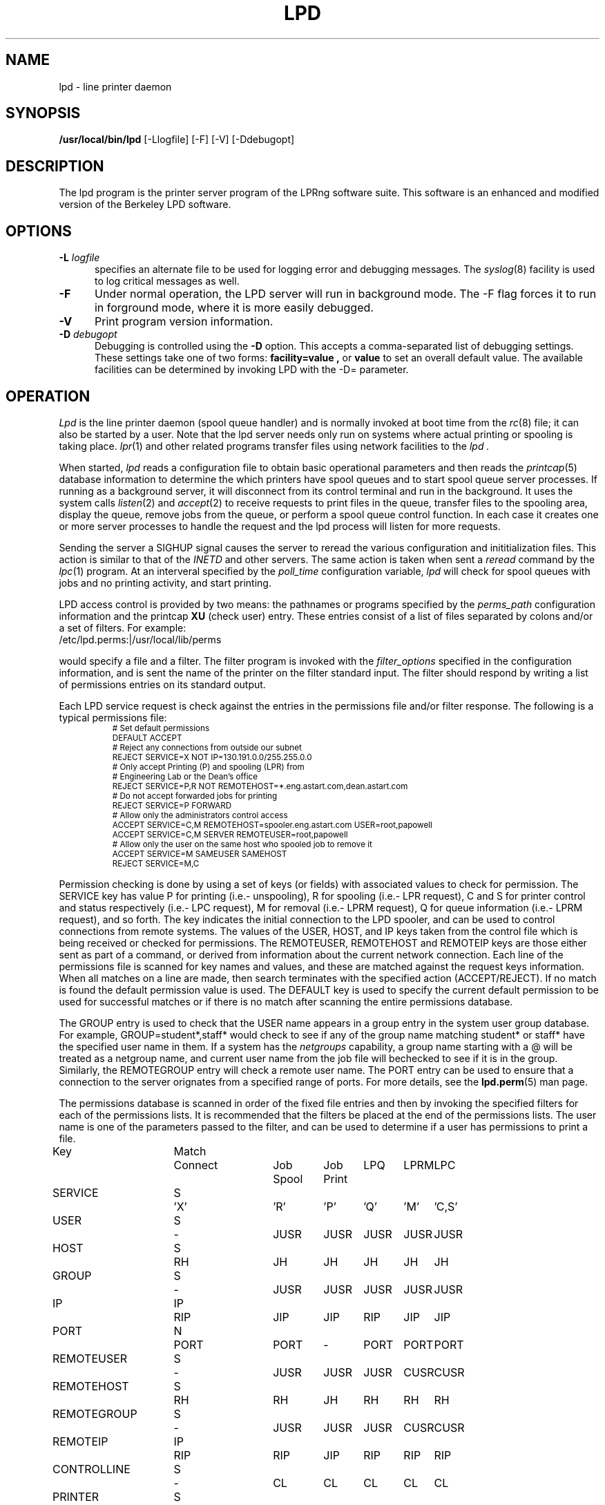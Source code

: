 .ds VE LPRng-3.6.12
.TH LPD 8 \*(VE "LPRng"
.hy 0
.de NP
.IP \\n(nP
.nr nP \\n(nP+1
..
.de np
.nr nP 1
..
.de L
.ie !"\\$1"" \{\
.ft CW
\&\\s-2\\$1\\s+2\\fP\\$2
.ft R
.\}
.el \{\
.ft CW
.ps -2
.\}
..
.ig
lpd.8,v 3.45 1998/03/29 18:37:49 papowell Exp
..
.SH NAME
lpd \- line printer daemon
.SH SYNOPSIS
.B /usr/local/bin/lpd
[\-Llogfile] [\-F] [\-V] [\-Ddebugopt] 
.SH DESCRIPTION
.PP
The lpd program is the printer server program of the LPRng software
suite.
This software is an enhanced and modified version of the Berkeley LPD
software. 
.SH OPTIONS
.IP "\fB\-L\fI logfile" 5
specifies an alternate file to be used for logging error and debugging
messages.
The
.IR syslog (8)
facility is used to log critical messages as well.
.IP "\fB\-F" 5
Under normal operation, the LPD server will run in
background mode.
The -F flag forces it to run in forground mode,
where it is more easily debugged.
.IP "\fB\-V" 5
Print program version information.
.IP "\fB\-D\fI debugopt" 5
Debugging is controlled using the 
.B \-D
option. This accepts a comma-separated list of debugging
settings. These settings take one of two forms:
.B facility=value ,
or
.B value 
to set an overall default value.
The available facilities can be determined by
invoking LPD with the \-D= parameter.
.SH OPERATION
.PP
.I Lpd
is the line printer daemon (spool queue handler) and is normally invoked
at boot time from the
.IR rc (8)
file;
it can also be started by a user.
Note that the lpd server needs only run on systems where actual printing
or spooling is taking place.
.IR lpr (1)
and other related programs transfer files using network facilities to the
.I lpd .
.PP
When started,
.I lpd
reads a configuration file to obtain basic operational parameters
and then reads the
.IR printcap (5)
database information to determine the which printers have spool queues
and to start spool queue server processes.
If running as a background server,
it will disconnect from its control terminal and run in the background.
It uses the system calls
.IR listen (2)
and
.IR accept (2)
to receive requests to print files in the queue,
transfer files to the spooling area,
display the queue,
remove jobs from the queue,
or perform a spool queue control function.
In each case it creates one or more server processes to handle
the request and the lpd process will listen for more requests.
.PP
Sending the server a
SIGHUP signal causes the server to reread the various configuration
and inititialization files.
This action is similar to that of the
.I INETD
and other servers.
The same action is taken when sent a
.I reread
command by the
.IR lpc (1)
program.
At an interveral specified by
the
.I poll_time
configuration variable,
.I lpd
will check for spool queues with jobs and no printing activity,
and start printing.
.PP
LPD access control is provided by two means:
the pathnames or programs specified by the
.I perms_path
configuration information and the
printcap
.B XU
(check user) entry.
These entries consist of a list of files separated by
colons and/or a set of filters.
For example:
.ti +5n
/etc/lpd.perms:|/usr/local/lib/perms
.LP
would specify a file and a filter.
The filter program is invoked with the 
.I filter_options
specified in the configuration information,
and is sent the name of the printer on the filter standard input.
The filter should respond by writing a list of permissions entries
on its standard output.
.PP
Each LPD service request is check against
the entries in the permissions file and/or filter response.
The following is a typical permissions file:
.RS
.nf
.L
# Set default permissions
DEFAULT ACCEPT
# Reject any connections from outside our subnet
REJECT SERVICE=X NOT IP=130.191.0.0/255.255.0.0
# Only accept Printing (P) and spooling (LPR) from
# Engineering Lab or the Dean's office
REJECT SERVICE=P,R NOT REMOTEHOST=*.eng.astart.com,dean.astart.com
# Do not accept forwarded jobs for printing
REJECT SERVICE=P FORWARD
# Allow only the administrators control access
ACCEPT SERVICE=C,M REMOTEHOST=spooler.eng.astart.com USER=root,papowell
ACCEPT SERVICE=C,M SERVER REMOTEUSER=root,papowell
# Allow only the user on the same host who spooled job to remove it
ACCEPT SERVICE=M SAMEUSER SAMEHOST
REJECT SERVICE=M,C
.RE
.fi
.sp
.LP
Permission checking is done by using a set of keys (or fields)
with associated values to check for permission.
The SERVICE key has value P for printing (i.e.- unspooling),
R for spooling (i.e.- LPR request),
C and S for printer control and status respectively (i.e.- LPC request),
M for removal (i.e.- LPRM request),
Q for queue information (i.e.- LPRM request),
and so forth.
The
.l X
key indicates the initial connection to the LPD spooler,
and can be used to control connections from remote systems.
The
values of the USER, HOST, and IP keys taken from the control file
which is being received or checked for permissions.
The REMOTEUSER, REMOTEHOST and REMOTEIP keys are those either sent
as part of a command,
or derived from information about the current network connection.
Each line of the permissions file is scanned for key names and
values, and these are matched against the request keys information.
When all matches on a line are made,
then search terminates with the specified action (ACCEPT/REJECT).
If no match is found the default permission value is used.
The
DEFAULT key is used to specify the current default permission to
be used for successful matches or if there is no match after
scanning the entire permissions database.
.LP
The GROUP entry is used to check that the USER name appears in a
group entry in the system user group database.
For example,
GROUP=student*,staff*
would check to see if any of the group name matching
student* or staff* have the specified user name in them.
If a system has the
.I netgroups
capability,
a group name starting with a
\f(CW@\fR
will be treated as a netgroup name,
and current user name from the job file will bechecked to see if
it is in the group.
Similarly,
the
REMOTEGROUP entry will check a remote user name.
The
PORT
entry can be used to ensure that a connection to the server
orignates from a specified range of ports.
For more details,
see the
.BR lpd.perm (5)
man page.
.LP
The permissions database is scanned in order of the fixed file entries
and then by invoking the specified filters for each
of the permissions lists.
It is recommended that the filters be placed at the end of the
permissions lists.
The user name is one of the parameters passed to the filter,
and can be used to determine if a user has permissions to print a file.
.sp
.nf
.ne 20v
.ta \w'Key__________'u +\w'Match_'u +\w'Connect_'u +\w'Job___'u +\w'Job____'u +\w'LPQ__'u +\w'LPRM__'u +\w'LPC'u
Key	Match	Connect	Job	Job	LPQ	LPRM	LPC
\0	\0	\0	Spool	Print
SERVICE	S	'X'	'R'	'P'	'Q'	'M'	'C,S'
USER	S	-	JUSR	JUSR	JUSR	JUSR	JUSR
HOST	S	RH	JH	JH	JH	JH	JH
GROUP	S	-	JUSR	JUSR	JUSR	JUSR	JUSR
IP	IP	RIP	JIP	JIP	RIP	JIP	JIP
PORT	N	PORT	PORT	-	PORT	PORT	PORT
REMOTEUSER	S	-	JUSR	JUSR	JUSR	CUSR	CUSR
REMOTEHOST	S	RH	RH	JH	RH	RH	RH
REMOTEGROUP	S	-	JUSR	JUSR	JUSR	CUSR	CUSR
REMOTEIP	IP	RIP	RIP	JIP	RIP	RIP	RIP
CONTROLLINE	S	-	CL	CL	CL	CL	CL
PRINTER	S	-	PR	PR	PR	PR	PR
FORWARD	V	-	SA	-	-	SA	SA	SA
SAMEHOST	V	-	SA	-	SA	SA	SA
SAMEUSER	V	-	-	-	SU	SU	SU
SERVER	V	-	SV	-	SV	SV	SV
AUTH	V	-	AU	-	AU	AU	AU
AUTHTYPE	S	-	AU	-	AU	AU	AU
AUTHUSER	S	-	AU	-	AU	AU	AU
FWDUSER	S	-	AU	-	AU	AU	AU


.ta 3m +\w'RH = REMOTEHOST    'u
KEY:
	JH = HOST	host in control file
	RH = REMOTEHOST	connecting host name
	JUSR = USER	user in control file
	CUSR = REMOTEUSER	user from control request
	JIP= IP	IP address of host in control file
	RIP= REMOTEIP	IP address of requesting host
	PORT=	connecting host origination port
	CONTROLLINE=	pattern match of control line in control file
	FW= IP of source of request = IP of host in control file
	SA= IP of source of request = IP of host in control file
	SU= user from request = user in control file
	SA= IP of source of request = IP of server host
	SV= matches if remote host is the server
	AU= authentication information
	IFIP= IP address of remote end of connection
	
Match: S = string with wild card, IP = IPaddress[/netmask],
	N = low[-high] number range, V = exact value match
SERVICE: 'X' - Connection request; 'R' - lpr request from remote host;
    'P' - print job in queue; 'Q' - lpq request, 'M' - lprm request;
    'C' - lpc spool control request; 'S' - lpc spool status request
NOTE: when printing (P action), the remote and job check values
	(i.e. - RUSR, JUSR) are identical.
.fi
.sp
.PP
The special key
.I letter=patterns
searches the control file line starting with the 
(upper case) letter,
and is usually used with printing and spooling checks.
For example,
C=A*,B*
would check that the class information (i.e.- line in the control file
starting with C) had a value starting with A or B.
.SH "PERMISSIONS, MULTIHOMED HOSTS, IPV6"
.PP
There is a subtle problem with names and IP addresses which are
obtained for 'multi-homed hosts', i.e. - those with multiple
ethernet interfaces,  and for IPV6 (IP Version 6),  in which a host
can have multiple addresses,  and for the normal host which can have
both a short name and a fully qualified domain name.
In addition,
a host can have multiple IP addresses,
depending on the complexity of its configuration.
.PP
The IFIP (interface IP) field can be used to check the IP address
of the origination of the request,  as reported by the information
returned by the accept() system call.  Note that this information may
be IPV4 or IPV6 information,  depending on the origination of the
system.  This information is used by gethostbyaddr() to obtain the
orginating host fully qualified domain name (FQDN) and set of IP addresses.
Note that this FQDN will be for the originating interface,  and may
not be the cannonical host name.  Some systems which use the Domain Name Server
(DNS) system may add the cannonical system name as an alias.
.PP
When performing an IP address match,  the entire list of IP addresses
for a system will now be checked.  If one of these matches, then success
is reported.  Similarly,  the entire list of host names and aliases will
be checked.  If one of these matches,  then success will be reported.
.PP
In addition,  when checking for printing, if the name lookup for the
host reported in the control file fails,  then we assume that the host
is unknown and all match checks for names or IP addresses will fail.
You can determine if a host has an entry by using the following check,
which will reject all requests from a remotehost which does not have
a DNS entry.
.br
  REJECT NOT REMOTEHOST=*
.br
.SH "PRINTCAP DATABASE"
.PP
Individual printer operations are controlled by values in the
printcap database.
See
.IR printcap (5)
for details of the format and content of the various entries.
The following are typical printer entries for a local and remote printer.
.RS
.sp
.nf
.ft CW
# main or shared printcap file - usually /etc/printcap
# remote postscript printer
fullpage
   |postscript
   :lp=postscript@farside.astart.com
# give access to (remote) hosts
t1|postscript2
   :cm=Test Printer 1
   :lp=postscript2@nearside.astart.com

# local printcap file
# specification for local printer on nearside
t1|postscript2
   :oh=nearside.astart.com
   :cd=/usr/spool/LPD/safe
   :sd=/usr/spool/LPD/t1
#
# /usr/spool/LPD/t1/printcap file -
t1:
   :lp=/dev/pr
   :if=/usr/lib/pr/if
   :of=/usr/lib/pr/if
.RE
.sp
.fi
.PP
Printcap information can be distributed by individual files or shared using
NSF, YP, or other methods;
see
.IR lpd.conf (5)
for the exact details of the location of printcap files and programs,
given by the
.I printcap_path
and
.I lpd_printcap_path
configuration information.
The a common printcap configuration is to have a main (shared) printcap database
which is used by all hosts.
The printcap information is usually extremely simple,
consisting only of the printer name and host (i.e. - fullpage
printer entry).
.PP
On hosts which have printers attached or which are to provide spooling queue
directories,
more extensive printcap information is needed.
In the shared database,
.I oh
(options for specified host only) field restricts use of this entry
to the specified host.
This entry can contain host specific information,
such as the location of the spool queue and/or actual device to be used
for output. 
.PP
In the above example,
the main printcap file, usually /etc/printcap,
has entries for all printers.
Note that these entries do not specify the spool directories (sd and cd fields),
but this could be provided.
On a host with a printer specific information can be provided in serveral ways.
The simplest is to simply put an additional entry in the shared printcap file,
with the
.I oh
field set to the support host name.
An alternative would be to specify the spool directories (sd and cd fields) in the
shared information,
and to put the printer specific information in a printcap file.
.PP
In addition to the
.I oh
flag,
the
.I server
flag indicates that this entry is for a the LPD server only.
This can be used to simplify the management of client and server entries.
.PP
The printcap information is obtained in the following order.
All programs use the contents of the configuration
printcap_path variable to get a list of locations of printcap files.
In addition,
the lpd program appends the contents of the
lpd_printcap_path configuration information.
Next,
each of these entries is processed,
and the printcap information is extracted.
Entries which have
.I oh
fields are only used by the specified host.
The files and information is processed in linear order,
later entries overriding preceeding ones.
.PP
When processing jobs or performing spool queue specific requests,
the LPD server will check to see if there is a printcap file in the control
directory for the spool queue and the contents will be processed.
Since only the LPD server has access to the spool and control queues,
this information is processed only by the server.
.PP
In addition to files,
printcap information can be obtained from programs or filters.
For example,
the printcap_path of the form
.L /etc/printcap:|/usr/lib/getpr
will use the contents of the
.L /etc/printcap
file,
and then use the
.L /usr/lib/getpr
program to get information about a specific printer.
When information about a particular spool queue is needed and
one or more filters are specified as the source of printcap information,
then the filter will be started and the printer name written on
its standard input.
The filter must provide a printcap entry for the requested printer on its standard output.
.PP
The filter can be used to interface to databases or nonstandard information sources
which do not produce printcap information in an acceptible form.
.SH "SPOOL DIRECTORY CONTENTS"
.PP
Each spool queue has a spool directory 
(sd) and optional control
directory
(cd)  where job and control information is kept.
Under normal operation the spool and control directories are
identical,
but if the spool directory is NFS exported for use by other printer
spoolers which write files directly into the spool queue,
then it is recommended that the control directory be a separate
directory and not NFS mounted.
The following files are used for printer operations.
Per job entries are marked with an asterisk (*).
.sp
.nf
.ta 20n +8n +4n
File Name	Dir	Purpose
printer	CD	lock file and server process PID
unspooler.printer	CD	subserver process PID
control.printer	CD	queue control information
*hfAnnn	SD	job hold file
*cfAnnnHOST	SD	job control file
*dfAnnnHOST	SD	job data file
*bfAnnn.*	SD	tempory files
.sp
.fi
.PP
The nnn in the file names stands for the job number.
RFC1179 requires this to be a 3 digit number,
but the longnumber printcap flag or a nonzero
longnumber configuration variable will enable 6 digit numbers.
.PP
The lock file is used to 
prevent multiple job queue servers from becoming active simultaneously,
and to store the server process id.
The lock file name is the name as the printer name;
all other control files have the printer name appended as indicated above.
.PP
The printer spool control file contains information controlling
the queue operations.
It consists of a series of lines with keywords and values to control
printing,
spooling,
and automatic job holding operations.
The following is an example of a typical spool control file.
.sp
.nf
.RS
spooling_disabled 0
printing_disabled 1
holdall 0
redirect p1@host2
debug 10,log=/tmp/log
class A
.RE
.sp
.fi
.PP
The
.I spooling_disabled
and
.I printing_disabled
entries control spooling and printing;
the lpc
.I enable,
.I disable,
.I start,
and
.I stop
command alter these values.
The
.I holdall
entry will prevent jobs from being processed until released
with the lpc
.I hold
or
.I release
comands;
the lpc
.I holdall
and
.I noholdall
commands alter these values.
.PP
The
.I redirect
entry causes the lpd server to forward jobs to the specified
remote printer;
the lpc
.I redirect
command alters this field.
The
.I class
field controls the class of jobs being printed.
By default,
the class value is a pattern that matches the
class entry in a job file;
however a entry of the form
.I letter=patterns
will print jobs whose control file line starting with
.I letter
matches one of the patterns.
The
.I debug
line provides a set of debugging parameters for diagnostic information
for the particular spool queue.
.PP
Each print job consists of a control file and one or more data files.
Lines in the control file
file specify the job data files or parameters for the job
and the general format of the file is specified by RFC1179.
Each line consists of a flag character and a parameter;
upper case and digit characters specify options and
lower case letters specify the printing format and names of data
files.
The following is a list of the control file flag characters.
.sp
.IP A
Identifier
A job identifier to be used when displaying job
information and/or status.
The insertion of this line is controlled by the
.I use_identifier
printcap/configuration variable.
.sp
.IP C
Class
String to be used for the class line on the burst page.
.IP H
Host Name.  Name of the machine where
.I lpr
was invoked.
.IP I
Indent.  The number of characters to indent the output by (in ascii).
.IP J
Job Name.  String to be used for the job name on the burst page.
.IP L
Banner user name.
Information for banner page.
.IP P
Person.  Login name of the person who invoked
.IR lpr .
This is used to verify ownership by
.IR lprm .
.IP M
Send mail to the specified user when the current print job completes.
.IP N
File name.
The original name of a data file which is in the job.
.IP T
Title.  String to be used as the title for
.IR pr (1)
when the LPR -p option was specified.
.IP U
Unlink.  Job file to remove when printing completed.
.IP W
Width. The page width (in characters) to used for printing.
.IP Z
zoptions. Options passed by
.IR lpr
.IR -Zzoptions.
These are passed to output filters to aid in printing.
.IP f
Formatted File.  Name of a file to print which is already formatted.
.IP l
Like ``f'' but passes control characters and does not make page breaks.
.IP p
Name of a file to print using
.IR pr (1)
as a filter.
.IP t
Troff File.  The file contains
.IR troff (1)
output (cat phototypesetter commands).
.IP d
DVI File.  The file contains
.IR Tex (l)
output (DVI format from Stanford).
.IP g
Graph File.  The file contains data produced by
.IR plot (3X).
.IP c
Cifplot File. The file contains data produced by
.IR cifplot .
.IP v
The file contains a raster image.
.IP r
The file contains text data with FORTRAN carriage control characters.
.IP 1
Troff Font R. Name of the font file to use instead of the default.
(Obsolete)
.IP 2
Troff Font I. Name of the font file to use instead of the default.
(Obsolete)
.IP 3
Troff Font B. Name of the font file to use instead of the default.
(Obsolete)
.IP 4
Troff Font S. Name of the font file to use instead of the default.
(Obsolete)
.in -5
.sp
.PP
Each job in the spool queue can have an associated job hold file
which is used by the server process to control the printing of
the job.
The status file contains information controlling the job
hold status and error status.
The spool server will attempt to print a job a limited number of times
before abandoning it or setting an error status in the job status file.
The following is a typical job hold file.
.RS
.ft CW
hold        0
priority    0
active      2135
redirect
remove      0
error
.RE
.PP
A nonzero
.I hold
entry will prevent the job from being processed;
the lpc
.I hold
and release
commands update this field.
The
.I priority
field overrides the normal first-in first-out printing priority;
jobs with non-zero priority fields are printed first.
The lpc
.I topq
command updates this field.
If the
.I active
field is non-zero, the job is being printed by the server with the
specified process id.
The
.I redirect
field allows individual jobs to be forwarded to a different printer;
the lpc
.I move
command updates this field.
Finally,
the remove and error fields are used to control printing of problem jobs.
The
.I remove
field is set when a job should be removed;
the
.I error
field records information that would prevent a job from being printed.
.SH "JOB SUBMISSION"
.PP
The LPR program is used to submit a job to the LPRng system.
The LPR program opens a connection to the LPD server and
then transfer the job control file and data files.
The LPD server checks to see if the remote host
and user has permissions to
spool to the requested printer,
and then checks to see if the printer is accepting jobs.
If both conditions are met,
the job is accepted and the control and data files
are placed int the spool directory.
The LPRng software sends the control file first,
followed by the data files.
.PP
If the LPR program is acting as a filter,
it is not necessary to temporarily store the
print job on the local machine.
The input data can be sent directly to the LPD server for spooling
using an implicit job size of 0 and sending data until the connection
is terminated to the server.
However,
some LPD servers do not accept 0 size jobs,
even though it is specified by the RFC1179,
so by default LPR will create a temporary file.
The LPR -k (seKure) option specifies this direct transmission mode
be used.
.SH "JOB TRANSMISSION"
.PP
When LPR is to send a job to the server,
it must determine the location of the server.
It does this by examining the values of the
specified printer and host.
.PP
If the printer and host are explicitly specified in the form
.L "pr@host"
then the LPR program will send the job to the specified spool queue
.L pr
and to the server running on
.L host .
This can be explicitly specified by the PRINTER environment variable
or by the LPR -P option.
.PP
If the printer is specified only by a name,
then the information in the printcap database is used.
The printcap entry for the printer is searched for and the
remote host and printer information extracted.
The job is sent to the server running on the specified host.
.PP
This action can be modified by the following printcap or configuration
tags.
.IP "1. default_host=host" 5
(Configuration)
If there is no printcap entry for the printer,
the job is sent to the LPD server running on
.L host .
.IP "2. force_localhost" 5
(Configuration or printcap)
If this flag is specified,  then LPR and other client programs will
send the job to the server running on the localhost.
This overrides the default_host information.
.SH "FORWARDING OPERATIONS"
.PP
The LPD system can forward jobs from one spool directory to another.
This is controlled by the following options.
.IP 1. 5
The forward field in the spool control file has a value
rp@rm.
This can be set using the LPC forward command.
.IP 2. 5
The lp (line printer) printcap entry has the form rp@rm.
There is a rm (remote machine) and optional rp (remote printer) printcap entry.
.LP
The first of the above conditions to be met will determine the
destination.
If printing is enabled,
then jobs will be forwarded to the remote destination.
Example:
.DS
.ft CW
.nf
# using lp=rp@host
test:sd=/usr/spool/test
  :lp=test@host
test:sd=/usr/spool/test
  :lp=test@host%port
# using :rp:rm:
test:sd=/usr/spool/test
  :rp=test:rm=host
.ft R
.fi
.DE
.IP 3. 5
The LPD server uses the same algorithm for sending jobs as the
LPR program.
A connection is made to the remote server and the files are copied
to the server.
A set of timeouts is used to control error recover and retry operations.
The printcap and configuration variables
.I connect_timeout,
.I connect_interval,
.I connect_grace,
and
.I send_try
control connecting to the remote host.
A connection is attempted to the remote server from a
random port in the range of ports specified by the
.I originate_port
variable.
If a connection is not completed within
.I connect_timeout
seconds,
the connection is aborted,
and then after the 
.I connect_interval
seconds it is retried.
The procedure repeated
indefinately for printing,
but only once for status or control operations.
A
connect_timeout value of 0 indicates no timeout;
a value of 0 specifies infinite timeout
After a job has been successfully printed,
the connection is closed and the server waits for
.I connect_grace
seconds before trying to reconnect.
.SH "BOUNCE QUEUES"
.PP
Normally job files are forwarded to a printer without
modification.
The
.b lpd_bounce
flag makes the queue a
.I "bounce queue"
and allows banners to be generated and
data files to passed through the appropriate format filter.
The entire output of this process is then passed to the
destination with the format specified by 
the
.B bq_format
option (default
.B l
or binary).
See PRINTING OPERATIONS for details about filters.
For example,
the following printcap entry will filter format f files.
.ne 1i
.DS
.ft CW
.nf
testbq:sd=/usr/spool/testbq:
  :lpd_bounce
  :bq_format=l
  :lp=final@host
  :if=/usr/lib/filter_for_f
  :mf=/usr/lib/filter_for_m
  :pf=/usr/lib/filter_for_pr
.fi
.ft R
.DE
.SH "CHANGING FORMAT OF DATAFILES"
.PP
Sometimes only the indicated format of the data files needs to be
changed.
This can be done using the
.B translate_format
option.
This entry consists of pairs of lower case characters of the form SdSd...;
S is the original and d is the translated format.
.ne 1i
.DS
.ft CW
.nf
changeformat:
  :sd=/usr/spool/changeformat:
  :translate_format=mfpf
  :lp=final@host
.fi
.ft R
.DE
.PP
In the example above,
the m format is processed by a filter, and then its format type is changed to f;
the p format is processed similarly.
Note that the lpr -p option specifies that the job will be processed by the
.L /bin/pr
command - the filter must do both the pr processing and any necessary format conversions.
.SH "LPR FILTER PROCESSING"
.PP
The
.L :lpr_bounce:
printcap flag will cause LPR to do bounce queue filtering before sending the
job to the remote queue.
This can have unexpected effects if the filters are not
available on the local host.
.PP
A typical entry which will cause LPR to do filtering is shown below.
.ne 1i
.DS
.ft CW
.nf
testbq:lpr_bounce
  :lp=printer@host
  :if=/usr/lib/filter_for_f
  :vf=/usr/lib/filter_for_v
  :mf=/usr/lib/filter_for_m
  :translate_format=mfvf
.ft R
.DE
.PP
This entry will force LPR to run jobs with formats f, m, and v
through the appropriate filter.
It will also rename the formats to the f format.
.SH "ROUTING JOBS TO PRINTERS"
.PP
When a job is submitted for printing,
sometimes it is desirable to have it dynamically rerouted to another
spool queue, or multiple copies send to various destination.
This can be done by using a
.L routing_filter .
.PP
When a job is accepted by the LPD server,
part of the processing includes passing it to a program specified
by the printcap
.L router
entry.
This filter is invoked with the original control file as STDIN,
and the default set of filter options.
The output of the routing filter will be a set of directives
used by LPD when forwarding the job to another printer
or in processing the job.
The environment and options flags are set as for a standard filter.
(See "FILTERS" for details.)
Here is a sample printcap entry:
.DS
.ft CW
.nf
t2|Test Printer 2
    :sd=/var/spool/LPD/t2
    :lf=log
    :lp=t2@printserver
    :bq=t1@localhost
    :destinations=t1@localhost,t2@localhost
    :router=/usr/local/LPD/router
.ft R
.DE
.PP
The routing filter exit status is used as follows:
.nf
	0  (JSUCC) - normal processing
	37 (JHOLD) - job is held
	any other value - job is deleted from queue
.fi
.PP
The router filter returns one or more routing entries with the
following format.  Note that entry order is not important, but each
entry will end with the 'end' tag.
.DS
dest <destination queue>
copies <number of copies to be made>
X<controlfile modifications>
end
.DE
.PP
Example of router output:
.DS
.ft CW
.nf
dest t1@localhost
copies 2
CA
end
dest t2@localhost
CZ
end
.ft R
.DE
.PP
The above routing information will have copies of the job sent to
the t1 and t2 spool queue servers.  If no valid routing information
is returned by the router filter the job will be sent to the default
bounce queue destination.
.PP
.SH "REFORMATING CONTROL FILES"
.PP
Sometimes it is desirable to reformat a control file before
sending to a remote destination.
If the
.L control_filter
printcap entry is present,
then the control file is passed through the filter.
If the filter exits with status JSUCC,
then the job is process normally;
status JABORT causes the job processing to be aborted,
status JREMOVE causes the job processing to be removed,
and any other status is treated as JFAIL.
.PP
After passing the control file through the control_filter,
the LPD server will reread it,
and transfer only the data files specified in the new control file
to the destination.
.SH "SPOOL QUEUE NAME OPTION"
.PP
The
.L qq
printcap entry
and the
.L use_queuename
configuration entry causes the name of the spool queue
to be placed in the job control file.
This value can be used by the filter to determine how to process a job.
When combined with the use of the Bounce Queue,
this can be used to reformat jobs before sending to another
printer spooler system.
.SH "PRINTING OPERATIONS"
.PP
When printing is enabled,
the LPD server will create a spool server process to carry out
printing operations.
For each job in the queue,
the spool server process will create a subserver process to carry out
the actual printing operations.
If the subserver process fails,
the server process will initiate recovery operations.
Job will be attempted to be printed until all are done or
a subserver returns an ABORT indication;
the server will then terminate operations.
.PP
The server process normally scans the queue once,
at initiation;
if the spool control file is modified,
usually by using the lpc command,
the spool queue is rescanned.
The overall algorithm for job printing is:
.nf
open the print device;
send some initialization strings;
send a banner to the device;
send the job data files to the device;
send some termination strings;
close the print device;
.fi
.PP
In order to handle the various device requirements,
the subserver process in turn uses 'filter' programs specified
in the printcap entry to carry out the individual steps.
.IP "OF Filter" 5
The 'of' filter is used for
initialization,
banner printing and the termination strings.
It has the peculiar property of suspending itself when sent
a special escape string,
allowing other filters to be used to print the individual job files.
.IP "Data Filters" 5
Each data file in a job has format specified by a lower case character
and an associated filter specified in the printcap file.
For example,
the 'g' format is printed by the 'gf' filter,
and so forth.
By convention,
the 'if' filter is used to print 'f' (ordinary text) and 'l'
(binary) format jobs.
.IP "lp-pipe Filters"
If the printcap device specification has the form
.I "|program"
then the output device is accessed by the specified program.
This allows the program to take care of any required initialization
or communication requirements.
.LP
The following is a concise summary of the actual algorithm
used to print files.
Note that LP stands for the printer device or filter specified by
the 'lp' printcap entry;
OF stands for the 'of' printcap filter;
IF is the default 'if' filter;
BP is the banner printing filter;
and
?F stands for the filter for data file.
The '??' values stand for entries from the printcap file.
.sp
.nf
.ft CW
.ta 4n +4n +4n +4n +4n +4n +4n +4n +4n
.ps -2
.vs -2
LP = open( 'lp' );	// open device, filter, or network connection
OF = IF = LP;		// set defaults
set up accounting according to 'af' entry;
if( 'of' ) OF = filter( 'of' ) -> LP;	// make OF filter
if 'as' then record start of job accounting information.
if 'achk' then check for accounting limits.
if( leader on open 'ld' ) `ld` -> OF	// send leader
if( FF on open 'fo' ) `fo` -> OF	// send leader

// print a banner
// first check to see if required
//   and then to see if not suppressed by printcap
//   or by user
do_banner = 
	(always banner 'ab'
		|| (!suppress banner 'sb' && job has banner ));
if( ! header last 'hl' && do_banner ){
	if( banner program 'bp' ){
		fork and exec bp to generate banner, but into temp file.
		cat temp file -> OF;
	} else {
		short banner info -> OF;
	}
}

// now we suspend the OF filter, use other filters
if( OF != LP ) suspend OF filter;

for each data file df in job do
	// send FF between files of job
	if( !first job && ! no FF separator 'sf' ){
		if( OF != LP ) wake up OF filter;
		'ff' -> OF;
		if( OF != LP ) suspend OF filter;
	}

	// get filter for job
	format = jobformat;
	if( jobformat == 'f' or jobformat = 'l' ){
		format = 'f';
	}
	filter = check pc for filter for format;
	?F = LP; // default - no filter
	if( filter ){
		?F = filter( filter ) -> LP;
	}

	data file -> ?F;
	// note: if :direct_read: flag set, filter input
	// is directly from the file,  otherwise the 
	// file contents are written to the filter input.

	if( ?F != LP ) close( ?F )
endfor

// finish printing

if( OF != LP ) wake up OF filter;
if( header last 'hl' && do_banner ){
	if( ! no FF separator 'sf' ){
		'ff' -> OF;
	}
	if( banner program 'bp' ){
		fork and exec bp to generate banner, but into temp file.
		cat temp file -> OF;
	} else {
		short banner info -> OF;
	}
}

if( ff on close 'fq' ){
	'ff' -> OF;
}

if( trailer on close 'tr' ){
	tr -> OF;
}

if 'ae' then record end of job accounting information.

if( OF != LP ) close( OF );
close( LP );
.ps +2
.vs +2
.sp
.fi
.PP
When printing or transferring a job to a spool queue fails,
it is retried the number of times specified by the
.I rt
(or
.I send_try )
printcap variable.
A 0 value specifies an infinite number or retries.
When the retry count is exceeded,
then the
.I send_failure_action
printcap variable determines the action to be taken.
The variable can be the values
.I succ ,
.I fail ,
.I abort ,
.I remove ,
.I ignore ,
or
.I hold ,
which will cause the job to be treated as normally completed,
retried,
aborted,
removed,
or ignored and retried at a later time respectively.
These names correspond to the
.I JSUCC ,
.I JFAIL ,
etc. error codes returned by filters.
If the variable has the form
.I |/filter ,
then the filter is run and passed the number of attempts
on the standard input.
The filter must exits with a
.I JSUCC,
.I JFAIL,
etc.,
error code and the server will take the appropriate
action as listed above.
.PP
The print filters normally have their input provided by
a process via a pipe.
However,
if the
.I direct_read
printcap flag is set,
then the filter input is taken directly from the job file.
This is compatible with the vintage BSD method,
but loses the ability to track the job progress.
.PP
After the job print or transfer attempt,
if the job is to be removed and the printcap variable
.I "save_on_error"
is true,
the job will not be removed from the spool queue but only flagged with an error.
The job can then be retried at a later time.
If the job is successfully printed it is usually removed from the spool queue.
However,
if the printcap variable
.I "save_when_done"
is true the job will merely be marked as completed and not removed from the queue.
.SH "FILTERS"
.PP
As described in the previous section,
filters are created to handle output to devices or other filters.
The command line to invoke a filter is generated in the following manner.
.IP 1. 5
The printcap entry or configuration value defining the filter command
is obtained.
.IP 2. 5
The file to be printed or the banner line/file
generated by the banner printer
will be written to STDIN  (file descriptor 0) of the filter.
The output device
(or /dev/null if this is not a printing filter)
will be be STDOUT  (file descriptor 1) and
STDERR (file descriptor 2) will be connected to the error logging file.
If this is a printing filter,
the error log will be determined by the :af: printcap field.
If accounting is enabled,
file descriptor 3 will be connected to be the accounting file or filter as
specified by the printcap :af: entry.
.IP 3. 5
If the
ROOT_PERMS_TO_FILTER_SECURITY_LOOPHOLE compile time option is enabled,
then filter specifications starting with ROOT filtername will be
run as root (EUID = 0).
This can be a serious security loophole,
and should only be used as a last resort for specific problems.
.IP 4. 5
The options for the filter command line will be replaced by appropriate
values.
Option specifications have the form $[0| ][-][']X.
The default option expansion has the form $X -> -X'value';
the form $0X or $(space)X adds a space after the -X, i.e.- $0X -> -X 'value';
the form $-X suppresses the -X, i.e. - $-X -> 'value';
and the form $'X' suppresses the quotes around the value.
Note that the 0,-, and ' can be combined. For example, $-'X -> value.
The options will be exanded as follows:
.RS
.sp
.nf
.ta \w'Key  'u +4n +4n
Key	Value
a	Accounting file (printcap 'af')
b	Job size, i.e.- total data file size, in bytes
c	if binary (format 'l') expands to -c
d	Control directory
e	job data file
f	original print file name (control file N field)
h	Control file hostname
i	Control file indent (I) field
j	job number from control file name
k	Control file name
l	printcap Page length (pl) value
m	printcap Cost factor (co) value
n	Control file user logname (P) field
p	Remote Printer name for forwarded jobs
r	Remote Host name for forwarded jobs
s	printer Status file (ps) value
t	current time in simple format
w	printcap Page width (pw) value
x	printcap x dimension (px) value
y	printcap y dimension (py) value
F	data file format character
P	Printer name
S	printcap Comment tag (cm) value
Upper Case	control file line starting with letter
Digit control file line starting with digit
.sp
.RE
.fi
.IP 5. 5
The options specified by the filter_options (for none OF filters)
or of_filter_options (for the OF filter) will
be appended to the command line and expanded.
To suppress adding options,
you can use the form '-$ filter',
i.e. - of=-$/bin/cat.
If the 'bkf' (backwards compatible filter options)
printcap flag is set,
the of filter is given the options specified by
bk_of_filter_options and other filters those by
bk_filter_options.
The following shows the various combinations possible,
and typical values for the options.
.RS
.sp
.nf
.ta \w'default_options   'u +4n +4n +4n
Options
filter_options	$C $F $H $J $L $P $Q $R $Z $a $c $d $e $f $h $i \e
	$j $k $l $n $s $w $x $y $-a
bk_filter_options $P $w $l $x $y $F $c $L $i $J $C $0n $0h $-a
bk_of_filter_options $w $l $x $y
.RE
.IP 6. 5
A printing filter which executes correctly and completely should
exit with a 0 error status.
A nonzero error status will be interpreted as follows:
.RS
.nf
.ta 9n +4n +4n
JFAIL	32	 failed - retry later
JABORT	33	 aborted - do not try again, but keep job
JREMOVE	34	 failed - remove job
.RE
.fi
.PP
The JFAIL will cause the job to be retried at a later time.
A limit can be placed on the number of retries using the
:rt: or :send_try: printcap entry.
A retry value of 0 will cause infinite retries.
The JABORT indicates serious problems and will cause printing operations
on the job to stop until restarted by operator intervention.
The JREMOVE status indicates problems,
and the job should be removed from the spool queue.
.PP
The environment variables for filters are highly restricted,
due to the possibility for abuse by users.
The following variables are set:
.IP "USER and LOGNAME" 5
user name or daemon name.
.IP "LOGDIR" 5
home directory of user or daemon.
.IP PATH 5
from the
.I filter_path
configuration variable.
.IP LD_LIBRARY_PATH 5
from the
.I filter_ld_path
configuration variable.
.IP SHELL 5
set to
.I /bin/sh
.IP IFS 5
set to blank and tab.
.IP TZ 5
the TZ environment variable.
.IP SPOOL_DIR 5
the spool directory for the printer
.IP CONTROL_DIR 5
the control directory for the printer
.IP PRINTCAP_ENTRY 5
the printcap entry for the printer
.IP CONTROL 5
the control file for the print job
.IP "pass_env environment variables" 5
Values of environment variables listed in the pass_env configuration variable.
.SH ACCOUNTING
.PP
The LPRng software provides several methods of performing accounting.
The printcap
af
(accounting field),
as and ae (accounting start and end),
and
achk (accounting check)
provide a basic set of facilities.
The
af field specifies a file,
filter,
or TCP network connection to an accounting server.
If af has the form
.ft CW
|filter
.ft R
or
.ft CW
|-$ filter
.ft R
then a filter will be started and all accounting information will
be sent to the filter.
The first form passes the filter the command line options specified by the
filter_options configuration variable and the second suppresses option passing.
If af has the form
.ft CW
host%port
.ft R
then a TCP connection will be opened to the port on the specified host
and accounting information sent there.
All other forms will be treated as a pathname relative to the
queue spool directory.
.PP
If af specifies a file,
then the accounting information is appended to an existing file;
the accounting file will not be created.
.PP
When af specifies a filter or network connection and the
achk flag is set,
then after writting the initial accounting information (see as printcap field below)
the server will wait for a reply of the form
ACCEPT from the filter or server.
If not received,
the job will not be printed.
.PP
The as (accounting start) and ae (accounting end) fields can specify
a string to be printed or a filter.
Options in the string will be expanded as for filters,
and the strings printed to either the accounting information destination.
If the as field specifies a filter,
then the print server will wait for the filter to exit
before printing the job.
If the exit status is 0 (successful),
the job will be printed.
A non-zero JREMOVE status will remove the job,
while any other status will terminate queue printing operations.
After printing the job,
the ae filter will be started and the server will wait for it to complete
before printing the next job.
.PP
The as and ae filters will have STDOUT set to the printing device and or filter,
and the STDERR set to the error log file for the print queue,
and fild descriptor 3 set to the destination specified by the
af field.
.PP
As a convenience, all format filters for printing will be
started with file descriptor 3 set to the destination
(file or filter)
specified by the printcap af field.
This allows special filters which can query devices for
page counts to pass their information directly to an accounting
program.
The descriptor will READ/WRITE,
allowing filters to query the accounting program and/or update
the information directly.
.SH "LOGGING INFORMATION"
.PP
In order to provide a centrallized method to track job status and information,
the printcap/configurtion variable
logger_destination enable the send of status and other information to a remote
destination.
The logger_destination value has the form
.RS
.nf
.L host[%port][,protocol]
.ti -4n
Examples:
.L taco%451,UDP
.L dickory%2001,TCP
.RE
.fi
.br
where host is the host name or IP address,
port is an optional port number,
and protocol is an optional protocol type such as UDP or TCP.
The configuration variables
default_logger_port and
default_logger_protocol can be used to override
the default port number (2001) and protocol (UDP)
to be used if none is specified.
Logging information has the format below.
.RS
.nf
IDENTIFIER jobid [PRINTER name] at \fItimestamp\fP \e
   STATUS | TRACE | FILTER_STATUS PID nnn
[ status information]
.RE
.fi
.PP
The status information format consists of an identifier line,
followed by a specifier of the status type.
The logging information entry is terminated by a
line with a single period on it.
Lines with a starting period have the period duplicated.
.SH AUTHENTICATION
.PP
Rather than building authentication facilties into LPRng,
an interface to authentication programs is defined,
and will be used as follows.
The printcap and configuration entries
.I auth,
.I auth_client_filter,
.I auth_forward,
.I auth_forward_id,
.I auth_forward_filter,
.I auth_receive_filter,
and
.I auth_server_id
entries control authentication.
The
.I auth
value specifies the type of authentication to be used
for client to server authentication.
Typical values would be
pgp, kerberos, etc.
If the authentication type is not built-in,
the client programs use the
.I auth_client_filter
program to perform authentication.
When a server gets and an authentication request,
it will use the
.I auth_receive_filter
program to perform authentication.
The
.I auth_server_id
is the remote server id used when a client
is sending jobs to the server
or when the server is originating a request.
When a server forwards a request,
it uses
.I auth_forward
value to determine if authentication is to be done,
and the
.I auth_forward_id
as the destination server id.
.de NP
.fi
.in 0
.PP
.br
.in +4n
.ti -4n
\\n(nP.\ \ \c
.nr nP \\n(nP+1
..
.de sP
.fi
.PP
.br
.in +4n
..
.de np
.nr nP 1
..
.SH "Client To Server Authentication"
.np
.NP
The client will open a connection to the server
and sends a command with the following format.
The REQ_SECURE field in the command corresponds to the one-byte
command type used by the LPR protocol.
.RS
.nf
Commands:
.ta 4n +4n
	\eREQ_SECUREprinter C user\en
Print job transfers:
	\eREQ_SECUREprinter C user controfilename\en
.RE
.fi
.NP
On reception of this command,  the server will send a one byte
success code as below.  An error code may be followed by additional
error information.  The values used by LPRng include:
.RS
.nf
.ta 16n +4n +4n
ACK_SUCCESS	0	success, no error
ACK_STOP_Q	1	failed; no spooling to the remote queue
ACK_RETRY	2	failed; retry later
ACK_FAIL	3	failed; job rejected, no retry
.RE
.fi
.NP
If there is an error the connection will be terminated.
The server will then start an authentication process, and provide
the following open file descriptors for it.  The authenticator
process will run as the UID of the server (i.e.- usually daemon).
.RS
.nf
.ta 6n +8n +4n
FD	Options	Purpose
0	R/W	socket connection to remote host (R/W)
1	W	pipe or file descriptor
		for information for server
2	W	error log
3	R	pipe or file descriptor
		for responses to client
.RE
.sP
The command line arguments will have the form:
.RS
.nf
program -S -Pprinter -nuser -Rserver_user -Ttempfile
.RE
.sP
The printer and user information will be obtained from the
command line sent to the server.
The authenticator can create additional temporary or working
files with the pathnames tempfile.ext;  these should be deleted
after the authentication process has been completed.
.NP
After receiving \eACK_SUCCESS, the client starts an authenticator
process, and provides the following open file descriptors for
it.  The authenticator process will run UID user.
.RS
.nf
.ta 6n +8n +4n
FD	Options	Purpose
0	R/W	socket connection to remote host (R/W)
1	W	pipe or file descriptor
		for responses to client
2	W	error log
.RE
.sP
The command line arguments will have the form:
.RS
.nf
program -C -Pprinter -nuser -Rserver_user -Ttempfile
.RE
.fi
.NP
The authenticator can create additional temporary or working
files with the pathnames tempfile.ext;  these will be deleted
after the authentication process has been completed.
The client authenticator will be running as the client user.
.NP
After exchanging authentication information,
the client authenticator will transfer the contents of the
temporary file to the server authenticator, using FD 0.  It will
then wait for reply status on FD 0.   If the transfer step fails,
or there is no reply status of the correct format,  the client
authenticator will print any recieved information on FD 1,
error information on FD 2, and then exit with error code JFAIL.
.NP
After receiving the files on FD 0,  the server authenticator
will perform the required authentication procedures and leave
the results in tempfile.  The server authentictor will write
the following to FD 1,  for use by the server:
.RS
.nf
authentication_info\en
.RE
.sP
If the transfer step or authentication fails,  then the server
will write an error message to FD 2 and exit with error code
JFAIL.
The server will use this authentication information to
determine if the remote user has permission to access the system.
.NP
The server authentication process will read input from FD 3
until and end of file,
and then proceed to transfer the input to the client authenticator.
If the data transfer fails,  then the process will exit with
error code JFAIL, otherwise it will exit with error code JSUCC.
.NP
The client authenticator will read the status information from
FD 0,  and after performing authentication will write it to FD 1.
If data transfer or authentication fails,  the authenticator
will write an error message to FD 2 and exit with error code
JFAIL, otherwise it will exit with error code JSUCC.
.SH "Server to Server Authentication"
.np
.PP
The Server to Server authentication procedure is used by one server
to forward jobs or commands to another server.  It should be noted
that this forwarding operation puts an implicit trust in the security
of the client to server to server chain.  In the description below,
src and dst are the userid of the source and destination servers
respectively.
.NP
The originating host takes the part of the client, and will
transfer a job acting like the client.  The initial information
transfer from the originating (src) server will have the format:
.RS
.nf
.ta 4n +4n
Commands:
	\eREQ_SECUREprinter F user\en
Print job transfers:
	\eREQ_SECUREprinter F user controfilename\en
.RE
.sP
After receiving a 0 acknowlegement byte,
the src server will invoke its authenticator with the arguments
below.
The forward_user value will default to the
server_user value if not explicitly provided.
.RS
.nf
.ta 4n +4n
.L
program -C -Pprinter -nserver_user \e
	-Rforward_user -Ttempfile
.RE
.NP
On the destintation server the authenticator is invoked with the arguments:
.RS
.nf
.ta 4n +4n
.L
program -S -Pprinter -nserver_user \e
	-Rforward_user -Ttempfile
.RE
.sP
The authentication is performed to determine that the transfer was
between the two servers,  rather than the user to server.
.SH "KERBEROS AUTHENTICATION"
.PP
As a convenience,
Kerberos 5 authentication has been built into the LPD clients and
servers.
If you are not familiar with Kerberos,
then you should obtain other documentation and/or assistance
before attempting to use this.
The following facilities/configuration values are used to
support Kerberos.
.PP
A Kerberos principal is the name used for authentication purposes
by Kerberos.
For example,
user principals have the form user@REALM;
for example,
papowell@ASTART.COM.
Services and/or servers have the form service/host@REALM;
for example,
the lpd server on dickory would have the form:
.ti +5n
lpr/astart2.astart.com@ASTART.COM
.PP
User to server authenticaiton process will use the user's principal
name,
and generate a service name for the server.
The name generation is controlled by the following configuration
and/or printcap values.
.IP service
The name of the service to be used to identify the service.
This is usually "lpr".
.IP kerberos_keytab
The location of the server keytab file.
The keytab file corresponds to the user password,
and must be considered a security risk.
It should be owned by the LPD server user,
and readable/writable only by the server.
.IP kerberos_life
The lifetime of the authentication ticket used by the server.
This usually defaults to 10 hours.
.IP kerberos_renew
The renewal time of the ticket.
.PP
In addition to the default values,
an explicit server principal can be specified in the printcap
file using the kerberos_server_principal
This allows cross domain authentication to be done.
.PP
When setting up Kerberos authentication,
you will need to establish principals for each server,
and to distribute and install the keytab files on each server.
.SH "AUTHENTICATION PERMISSIONS"
.PP
The following permissions tags are available to check on authentication
procedures.
.RS
.nf
.ta 4n +12n +4n +4n +4n +4n
AUTH=[NONE,USER,FWD]	- authentication
	AUTH=NONE	- no authentication
	AUTH=USER	- authentication from a client
	AUTH=FWD	- forwarded authentication from a lpd server
AUTHTYPE=globmatch
AUTHUSER=globmatch
FWDUSER=globmatch
.RE
.fi
.np
.NP
The AUTH tag can be used to determine the type of authentication
being done.
The AUTHTYPE tag can be used to match the authentication type
being used or requested by the client or remote server.
The authentication process returns an authentication identifier
for the user;
this information can be matched by the AUTHUSER tag.
.NP
For a command sent from a client or forwarded from a server,
AUTHUSER matches the auth_user_id provided for the user when
sent to a server.
(This information will be forwared by a remote server).
For a forwarded command,
FWDUSER refers to the authentication information
for the server doing the forwarding.
.NP
For example,  to reject non-authenticated operations, the following
line could be put in the permissions file.
.RS
.nf
REJECT AUTH=NONE
.RE
.NP
To reject server forwarded authentication as well, we use REJECT AUTH=NONE,FWD.
If a remote server with name
.I serverhost
has id information FFEDBEEFDEAF,  then the
following will accept only forwarded jobs from this server.
.RS
.nf
ACCEPT FWDUSER=FFEDBEEFDEAF REMOTEHOST=serverhost
REJECT AUTH=FWD
.RE
.fi
.SH FILES
.PP
The files used by LPRng are set by values in the
printer configuration file.
The following are a commonly used set of default values.
.nf
.ta \w'/var/spool/lpd/printcap.<hostname>           'u
/etc/lpd.conf		LPRng configuration file
/etc/printcap		printer description file
/etc/lpd.perms	printer permissions
/var/spool/printer*		spool directories
/var/spool/printer*/printcap	printer specific printcap information
/var/spool/printer*/printer	lock file for queue control
/var/spool/printer*/control.printer	queue control
/var/spool/printer*/active.printer	active job
/var/spool/printer*/log.printer	log file
.fi
.SH "SEE ALSO"
lpd.conf(5),
lpc(8),
lpd(8),
lpr(1),
lpq(1),
lprm(1),
printcap(5),
lpd.perms(5),
pr(1).
.SH DIAGNOSTICS
.nf
Most of the diagnostics are self explanatory.
If you are puzzled over the exact cause of failure,
set the debugging level on (-D5) and run again.
The debugging information will 
help you to pinpoint the exact cause of failure.
.fi
.SH "HISTORY"
LPRng is a enhanced printer spooler system
with functionality similar to the Berkeley LPR software.
The LPRng mailing list is lprng@lprng.com;
subscribe by sending mail to lprng-request@lprng.com with
the word subscribe in the body.
The software is available from ftp://ftp.astart.com/pub/LPRng.
.SH "AUTHOR"
Patrick Powell <papowell@astart.com>.
